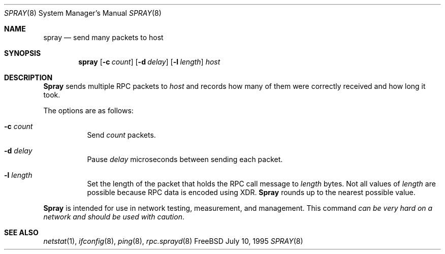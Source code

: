 .\"
.\" Copyright (c) 1994 James A. Jegers
.\" All rights reserved.
.\"
.\" Redistribution and use in source and binary forms, with or without
.\" modification, are permitted provided that the following conditions
.\" are met:
.\" 1. Redistributions of source code must retain the above copyright
.\"    notice, this list of conditions and the following disclaimer.
.\" 2. The name of the author may not be used to endorse or promote products
.\"    derived from this software without specific prior written permission
.\"
.\" THIS SOFTWARE IS PROVIDED BY THE AUTHOR ``AS IS'' AND ANY EXPRESS OR
.\" IMPLIED WARRANTIES, INCLUDING, BUT NOT LIMITED TO, THE IMPLIED WARRANTIES
.\" OF MERCHANTABILITY AND FITNESS FOR A PARTICULAR PURPOSE ARE DISCLAIMED.
.\" IN NO EVENT SHALL THE AUTHOR BE LIABLE FOR ANY DIRECT, INDIRECT,
.\" INCIDENTAL, SPECIAL, EXEMPLARY, OR CONSEQUENTIAL DAMAGES (INCLUDING, BUT
.\" NOT LIMITED TO, PROCUREMENT OF SUBSTITUTE GOODS OR SERVICES; LOSS OF USE,
.\" DATA, OR PROFITS; OR BUSINESS INTERRUPTION) HOWEVER CAUSED AND ON ANY
.\" THEORY OF LIABILITY, WHETHER IN CONTRACT, STRICT LIABILITY, OR TORT
.\" (INCLUDING NEGLIGENCE OR OTHERWISE) ARISING IN ANY WAY OUT OF THE USE OF
.\" THIS SOFTWARE, EVEN IF ADVISED OF THE POSSIBILITY OF SUCH DAMAGE.
.\"
.\" $FreeBSD: src/usr.sbin/spray/spray.8,v 1.5.2.1 2000/12/08 15:28:57 ru Exp $
.\"
.Dd July 10, 1995
.Dt SPRAY 8
.Os FreeBSD
.Sh NAME
.Nm spray
.Nd send many packets to host 
.Sh SYNOPSIS
.Nm
.Op Fl c Ar count 
.Op Fl d Ar delay 
.Op Fl l Ar length
.Ar host 
.Sh DESCRIPTION
.Nm Spray
sends multiple RPC packets to 
.Ar host
and records how many of them were correctly received and how long it took.
.Pp
The options are as follows:
.Bl -tag -width indent
.It Fl c Ar count
Send
.Ar count
packets.
.It Fl d Ar delay
Pause
.Ar delay
microseconds between sending each packet.
.It Fl l Ar length
Set the length of the packet that holds the RPC call message to 
.Ar length
bytes.
Not all values of
.Ar length
are possible because RPC data is encoded using XDR. 
.Nm Spray
rounds up to the nearest possible value.
.El
.Pp
.Nm Spray 
is intended for use in network testing, measurement, and management.
This command
.Em "can be very hard on a network and should be used with caution" .
.Pp
.Sh SEE ALSO
.Xr netstat 1 ,
.Xr ifconfig 8 ,
.Xr ping 8 ,
.Xr rpc.sprayd 8
